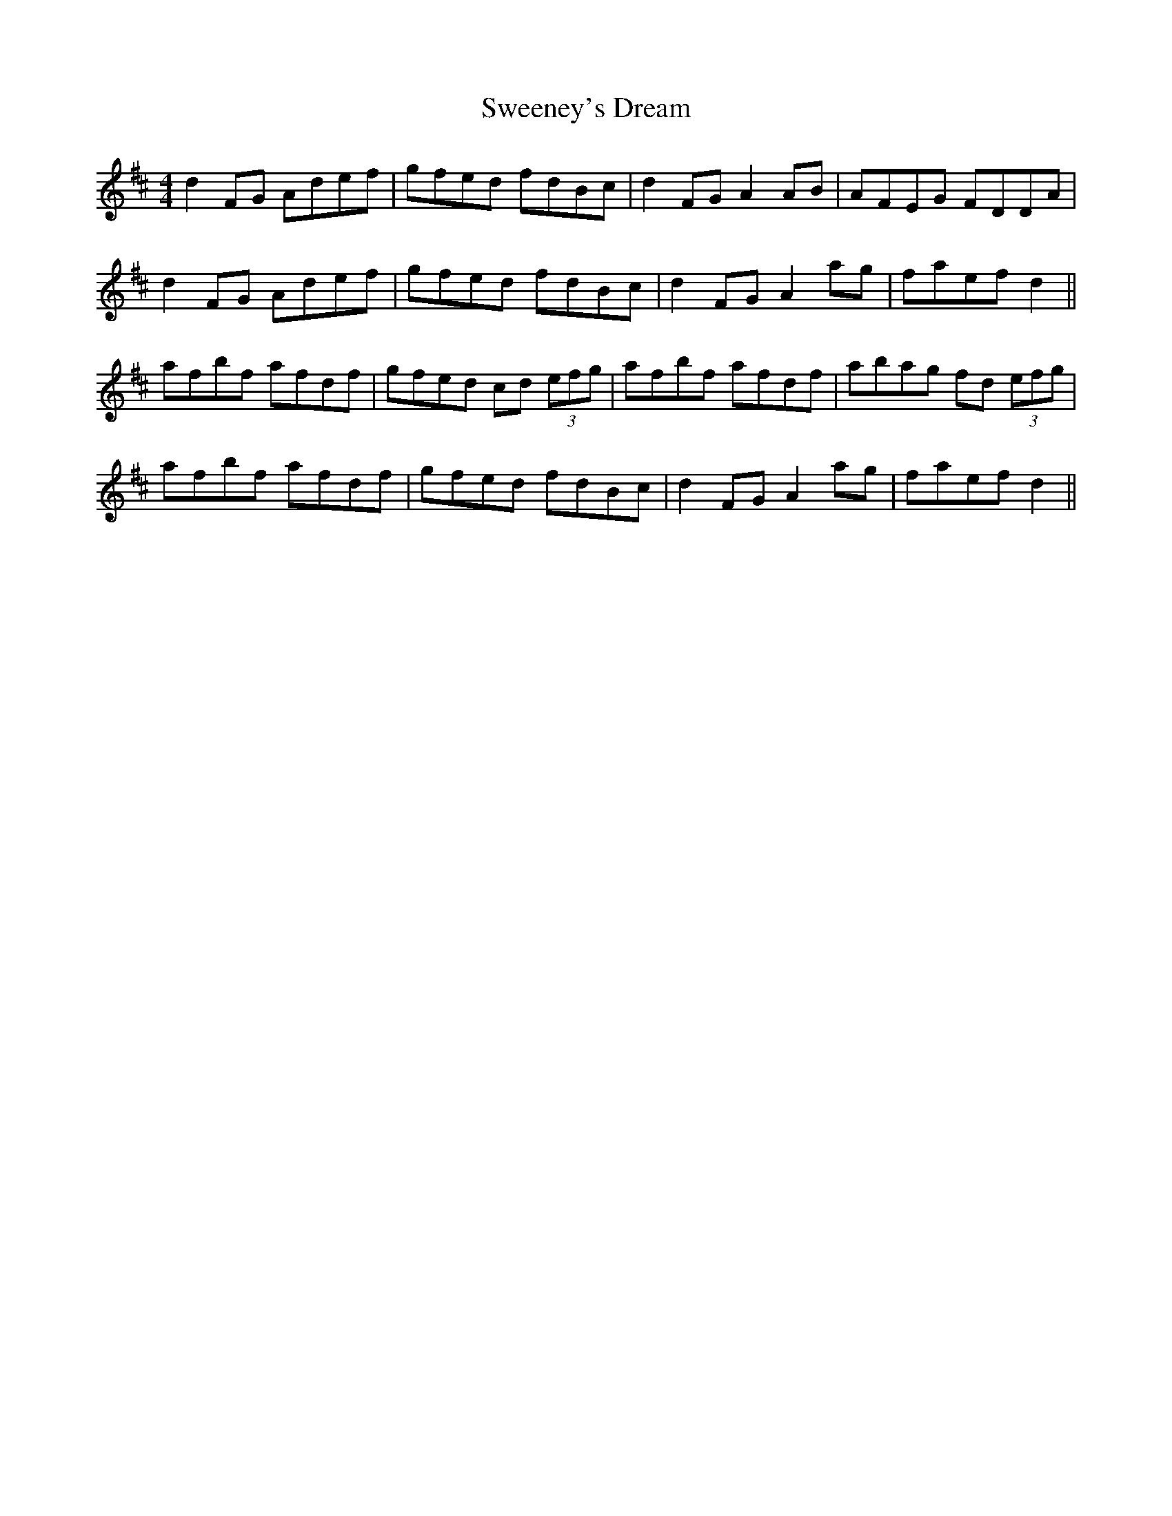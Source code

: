 X: 39094
T: Sweeney's Dream
R: reel
M: 4/4
K: Dmajor
d2 FG Adef|gfed fdBc|d2 FG A2 AB|AFEG FDDA|
d2 FG Adef|gfed fdBc|d2 FG A2 ag|faef d2||
afbf afdf|gfed cd (3efg|afbf afdf|abag fd (3efg|
afbf afdf|gfed fdBc|d2 FG A2 ag|faef d2||

